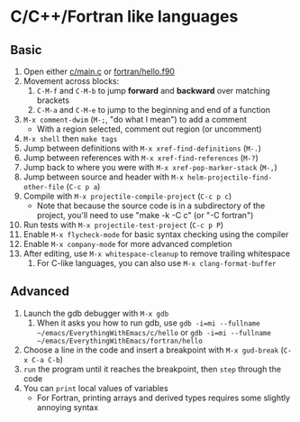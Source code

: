 #+STARTUP: showeverything

* C/C++/Fortran like languages

** Basic

1. Open either [[file:c/main.c][c/main.c]] or [[file:fortran/hello.f90][fortran/hello.f90]]
2. Movement across blocks:
   1. ~C-M-f~ and ~C-M-b~ to jump *forward* and *backward* over
      matching brackets
   2. ~C-M-a~ and ~C-M-e~ to jump to the beginning and end of a function
3. ~M-x comment-dwim~ (~M-;~, "do what I mean") to add a comment
   - With a region selected, comment out region (or uncomment)
4. ~M-x shell~ then ~make tags~
5. Jump between definitions with ~M-x xref-find-definitions~ (~M-.~)
6. Jump between references with ~M-x xref-find-references~ (~M-?~)
7. Jump back to where you were with ~M-x xref-pop-marker-stack~ (~M-,~)
8. Jump between source and header with ~M-x helm-projectile-find-other-file~ (~C-c p a~)
9. Compile with ~M-x projectile-compile-project~ (~C-c p c~)
   - Note that because the source code is in a subdirectory of the
     project, you'll need to use "make -k -C c" (or "-C fortran")
10. Run tests with ~M-x projectile-test-project~ (~C-c p P~)
11. Enable ~M-x flycheck-mode~ for basic syntax checking using the compiler
12. Enable ~M-x company-mode~ for more advanced completion
13. After editing, use ~M-x whitespace-cleanup~ to remove trailing whitespace
    1. For C-like languages, you can also use ~M-x clang-format-buffer~

** Advanced

1. Launch the gdb debugger with ~M-x gdb~
   1. When it asks you how to run gdb, use
      ~gdb -i=mi --fullname ~/emacs/EverythingWithEmacs/c/hello~ or 
      ~gdb -i=mi --fullname ~/emacs/EverythingWithEmacs/fortran/hello~
2. Choose a line in the code and insert a breakpoint with
   ~M-x gud-break~ (~C-x C-a C-b~)
3. ~run~ the program until it reaches the breakpoint, then ~step~
   through the code
4. You can ~print~ local values of variables
   - For Fortran, printing arrays and derived types requires some
     slightly annoying syntax
